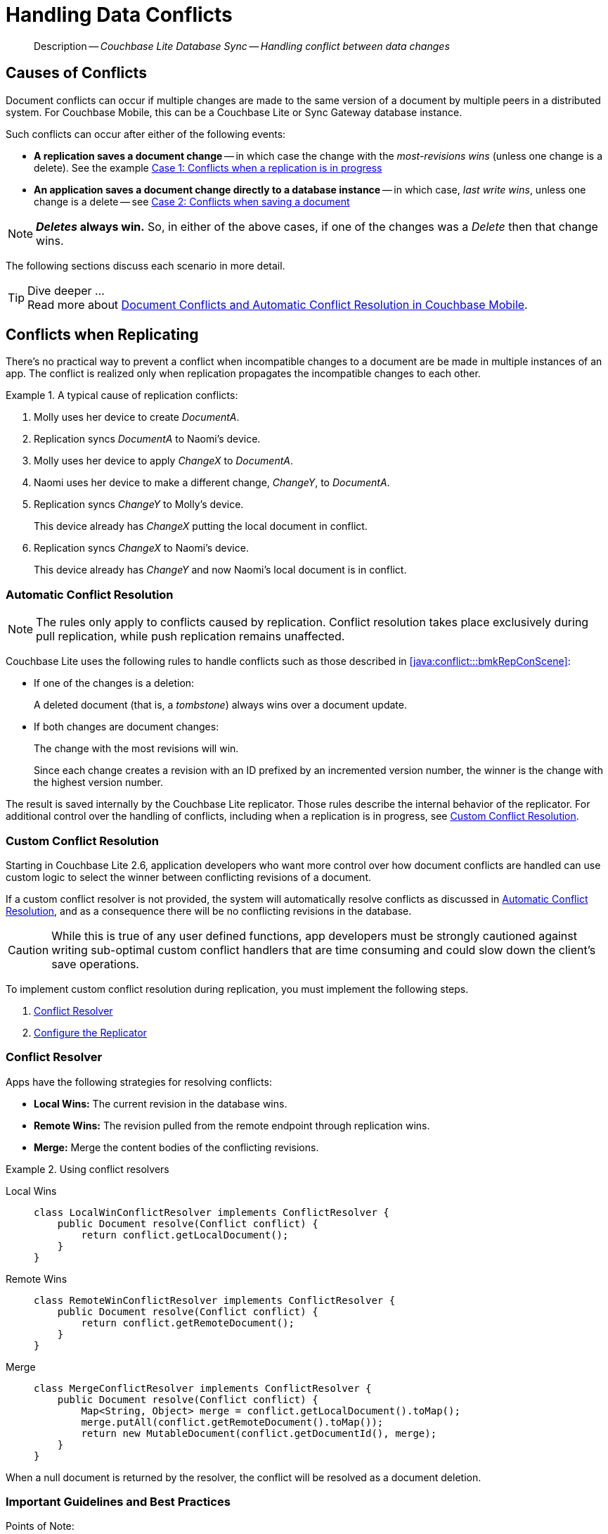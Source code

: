 :docname: conflict
:page-module: java
:page-relative-src-path: conflict.adoc
:page-origin-url: https://github.com/couchbase/docs-couchbase-lite.git
:page-origin-start-path:
:page-origin-refname: antora-assembler-simplification
:page-origin-reftype: branch
:page-origin-refhash: (worktree)
[#java:conflict:::]
= Handling Data Conflicts
:page-aliases: learn/java-conflict.adoc
:page-role:
:description: Couchbase Lite Database Sync -- Handling conflict between data changes

// Define our environment


[abstract]
--
Description -- _{description}_ +
--

[discrete#java:conflict:::causes-of-conflicts]
== Causes of Conflicts

Document conflicts can occur if multiple changes are made to the same version of a document by multiple peers in a distributed system. For Couchbase Mobile, this can be a Couchbase Lite or Sync Gateway database instance.

Such conflicts can occur after either of the following events:

* *A replication saves a document change* -- in which case the change with the _most-revisions wins_ (unless one change is a delete). See the example <<java:conflict:::lbl-conflicts-when-replicating,Case 1: Conflicts when a replication is in progress>>
* *An application saves a document change directly to a database instance* -- in which case, _last write wins_, unless one change is a delete -- see <<java:conflict:::conflicts-when-saving,Case 2: Conflicts when saving a document>>

NOTE: *_Deletes_ always win.* So, in either of the above cases, if one of the changes was a _Delete_ then that change wins.

The following sections discuss each scenario in more detail.

[TIP]
.Dive deeper ...
Read more about link:https://blog.couchbase.com//document-conflicts-couchbase-mobile[Document Conflicts and Automatic Conflict Resolution in Couchbase Mobile].

[discrete#java:conflict:::lbl-conflicts-when-replicating]
== Conflicts when Replicating

There's no practical way to prevent a conflict when incompatible changes to a document are be made in multiple instances of an app.
The conflict is realized only when replication propagates the incompatible changes to each other.
anchor:bmkRepConScene[A typical replication conflict scenario]

.A typical cause of replication conflicts:
====
. Molly uses her device to create _DocumentA_.
. Replication syncs _DocumentA_ to Naomi's device.
. Molly uses her device to apply _ChangeX_ to _DocumentA_.
. Naomi uses her device to make a different change, _ChangeY_, to _DocumentA_.
. Replication syncs _ChangeY_ to Molly's device.
+
This device already has _ChangeX_ putting the local document in conflict.
. Replication syncs _ChangeX_ to Naomi's device.
+
This device already has _ChangeY_ and now Naomi's local document is in conflict.
====

[discrete#java:conflict:::automatic-conflict-resolution]
=== Automatic Conflict Resolution

NOTE: The rules only apply to conflicts caused by replication.
Conflict resolution takes place exclusively during pull replication, while push replication remains unaffected.

Couchbase Lite uses the following rules to handle conflicts such as those described in <<java:conflict:::bmkRepConScene>>:

* If one of the changes is a deletion:
+
A deleted document (that is, a _tombstone_) always wins over a document update.
* If both changes are document changes:
+
The change with the most revisions will win.
+
Since each change creates a revision with an ID prefixed by an incremented version number, the winner is the change with the highest version number.

The result is saved internally by the Couchbase Lite replicator.
Those rules describe the internal behavior of the replicator.
For additional control over the handling of conflicts, including when a replication is in progress, see <<java:conflict:::custom-conflict-resolution>>.

[discrete#java:conflict:::custom-conflict-resolution]
=== Custom Conflict Resolution

Starting in Couchbase Lite 2.6, application developers who want more control over how document conflicts are handled can use custom logic to select the winner between conflicting revisions of a document.

If a custom conflict resolver is not provided, the system will automatically resolve conflicts as discussed in <<java:conflict:::automatic-conflict-resolution,Automatic Conflict Resolution>>, and as a consequence there will be no conflicting revisions in the database.

CAUTION: While this is true of any user defined functions, app developers must be strongly cautioned against writing sub-optimal custom conflict handlers that are time consuming and could slow down the client's save operations.

To implement custom conflict resolution during replication, you must implement the following steps.

. <<java:conflict:::conflict-resolver,Conflict Resolver>>
. <<java:conflict:::configure-the-replicator,Configure the Replicator>>

[discrete#java:conflict:::conflict-resolver]
=== Conflict Resolver

Apps have the following strategies for resolving conflicts:

- *Local Wins:* The current revision in the database wins.
- *Remote Wins:* The revision pulled from the remote endpoint through replication wins.
- *Merge:* Merge the content bodies of the conflicting revisions.

// tag::handling-conflicts-conflict-resolvers[]
.Using conflict resolvers
====

[tabs]
=====

Local Wins::
+
--

[source, Java]
----

class LocalWinConflictResolver implements ConflictResolver {
    public Document resolve(Conflict conflict) {
        return conflict.getLocalDocument();
    }
}

----
--


Remote Wins::
+
--

[source, Java]
----

class RemoteWinConflictResolver implements ConflictResolver {
    public Document resolve(Conflict conflict) {
        return conflict.getRemoteDocument();
    }
}

----

--


Merge::
+
--

[source, Java]
----

class MergeConflictResolver implements ConflictResolver {
    public Document resolve(Conflict conflict) {
        Map<String, Object> merge = conflict.getLocalDocument().toMap();
        merge.putAll(conflict.getRemoteDocument().toMap());
        return new MutableDocument(conflict.getDocumentId(), merge);
    }
}

----

--
=====

====
// end::handling-conflicts-conflict-resolvers[]

When a null document is returned by the resolver, the conflict will be resolved as a document deletion.


[discrete#java:conflict:::important-guidelines-and-best-practices]
=== Important Guidelines and Best Practices

.Points of Note:
* If you have multiple replicators, it is recommended that instead of distinct resolvers, you should use a unified conflict resolver across all replicators.
Failure to do so could potentially lead to data loss under exception cases or if the app is terminated (by the user or an app crash) while there are pending conflicts.
* If the document ID of the document returned by the resolver does not correspond to the document that is in conflict then the replicator will log a warning message.
+
IMPORTANT: Developers are encouraged to review the warnings and fix the resolver to return a valid document ID.

* If a document from a different database is returned, the replicator will treat it as an error.
A <<java:conflict:::replication-events,document replication event>> will be posted with an error and an error message will be logged.
+
IMPORTANT: Apps are encouraged to observe such errors and take appropriate measures to fix the resolver function.

* When the replicator is stopped, the system will attempt to resolve outstanding and pending conflicts before stopping.
Hence apps should expect to see some delay when attempting to stop the replicator depending on the number of outstanding documents in the replication queue and the complexity of the resolver function.
* If there is an exception thrown in the `resolve()` method, the exception will be caught and handled:
** The conflict to resolve will be skipped.
The pending conflicted documents will be resolved when the replicator is restarted.
** The exception will be reported in the warning logs.
** The exception will be reported in the <<java:conflict:::replication-events,document replication event>>.
+
IMPORTANT: While the system will handle exceptions in the manner specified above, it is strongly encouraged for the resolver function to catch exceptions and handle them in a way appropriate to their needs.

[discrete#java:conflict:::configure-the-replicator]
=== Configure the Replicator

The implemented custom conflict resolver can be registered on the replicator configuration object.
The default value of the conflictResolver is `null`.
When the value is `null`, the default conflict resolution will be applied.

.A Conflict Resolver
[#wx-conflict-resolver]


[#java:conflict:::wx-conflict-resolver]
====


// Show Main Snippet
// include::java:example$codesnippet_collection.java[tags="replication-conflict-resolver", indent=0]
[source, Java]
----
Replicator repl = new Replicator(
    new ReplicatorConfiguration(new URLEndpoint(targetUri))
        .addCollections(
            srcCollections,
            new CollectionConfiguration()
                .setConflictResolver(new LocalWinConflictResolver())));

// Start the replicator
// (be sure to hold a reference somewhere that will prevent it from being GCed)
repl.start();
thisReplicator = repl;
----


====


[discrete#java:conflict:::conflicts-when-saving]
== Conflicts when Updating


When updating a document, you need to consider the possibility of update conflicts.
Update conflicts can occur when you try to update a document that’s been updated since you read it.


.How Updating May Cause Conflicts
====
Here's a typical sequence of events that would create an update conflict:

. Your code reads the document's current properties, and constructs a modified copy to save.
. Another thread (perhaps the replicator) updates the document, creating a new revision with different properties.
. Your code updates the document with its modified properties, for example using https://docs.couchbase.com/mobile/{major}.{minor}.{maintenance-java}{empty}/couchbase-lite-java/com/couchbase/lite/Database.html#save-com.couchbase.lite.MutableDocument-[database.save(MutableDocument document)].
====

[discrete#java:conflict:::automatic-conflict-resolution-2]
=== Automatic Conflict Resolution

In Couchbase Lite, by default, the conflict is automatically resolved and only one document update is stored in the database.
The Last-Write-Win (LWW) algorithm is used to pick the winning update.
So in effect, the changes from step 2 would be overwritten and lost.

If the probability of update conflicts is high in your app and you wish to avoid the possibility of overwritten data, the `save` and `delete` APIs provide additional method signatures with concurrency control:

.Currency Control Signatures
====
Save operations::
https://docs.couchbase.com/mobile/{major}.{minor}.{maintenance-java}{empty}/couchbase-lite-java/com/couchbase/lite/Database.html#save-com.couchbase.lite.MutableDocument-com.couchbase.lite.ConcurrencyControl-[database.save(MutableDocument document, ConcurrencyControl concurrencyControl)] -- attempts to save the document with a concurrency control.
+
The concurrency control parameter has two possible values:

* `lastWriteWins` (default): The last operation wins if there is a conflict.
* `failOnConflict`: The operation will fail if there is a conflict.
+
In this case, the app can detect the error that is being thrown, and handle it by re-reading the document, making the necessary conflict resolution, then trying again.

Delete operations::
As with save operations, delete operation also have two method signatures, which specify how to handle a possible conflict:

* https://docs.couchbase.com/mobile/{major}.{minor}.{maintenance-java}{empty}/couchbase-lite-java/com/couchbase/lite/Database.html#delete-com.couchbase.lite.Document-[database.delete(Document document)]: The last write will win if there is a conflict.
* https://docs.couchbase.com/mobile/{major}.{minor}.{maintenance-java}{empty}/couchbase-lite-java/com/couchbase/lite/Database.html#delete-com.couchbase.lite.Document-com.couchbase.lite.ConcurrencyControl-[database.delete(Document document, ConcurrencyControl concurrencyControl)]: attempts to delete the document with a concurrency control.

+
The concurrency control parameter has two possible values:
** `lastWriteWins` (default): The last operation wins if there is a conflict.
** `failOnConflict`: The operation will fail if there is a conflict.
In this case, the app can detect the error that is being thrown, and handle it by re-reading the document, making the necessary conflict resolution, then trying again.
====

[discrete#java:conflict:::custom-conflict-handlers]
=== Custom Conflict Handlers
Developers can hook a conflict handler when saving a document so they can easily handle the conflict in a single save method call.

To implement custom conflict resolution when saving a document, apps must call the `save` method with a conflict handler block ( https://docs.couchbase.com/mobile/{major}.{minor}.{maintenance-java}{empty}/couchbase-lite-java/com/couchbase/lite/Database.html#save-com.couchbase.lite.MutableDocument-com.couchbase.lite.ConflictHandler-[database.save(MutableDocument document, ConflictHandler conflictHandler)]).

// tag::handling-conflicts-custom-merge[]
The following code snippet shows an example of merging properties from the existing document (`current`) into the one being saved (`new`).
In the event of conflicting keys, it will pick the key value from `new`.

.Merging document properties
[#ex-merge-props]


[#java:conflict:::ex-merge-props]
====


// Show Main Snippet
// include::java:example$codesnippet_collection.java[tags="update-document-with-conflict-handler", indent=0]
[source, Java]
----
Document doc = collection.getDocument("xyz");
if (doc == null) { return; }
MutableDocument mutableDocument = doc.toMutable();
mutableDocument.setString("name", "apples");

collection.save(
    mutableDocument,
    (newDoc, curDoc) -> {
        if (curDoc == null) { return false; }
        Map<String, Object> dataMap = curDoc.toMap();
        dataMap.putAll(newDoc.toMap());
        newDoc.setData(dataMap);
        return true;
    });
----


====


// end::handling-conflicts-custom-merge[]


[discrete#java:conflict:::related-content]
== Related Content
++++
<div class="card-row three-column-row">
++++

[.column]
=== {empty}
.How to
* xref:java:p2psync-websocket-using-passive.adoc[Passive Peer]
* xref:java:p2psync-websocket-using-active.adoc[Active Peer]


.

[discrete.colum#java:conflict:::-2n]
=== {empty}
.Concepts
* xref:java:landing-p2psync.adoc[Peer-to-Peer Sync]

* https://docs.couchbase.com/mobile/{major}.{minor}.{maintenance-java}{empty}/couchbase-lite-java/[API References]

.


[discrete.colum#java:conflict:::-3n]
=== {empty}
.Community Resources ...
https://forums.couchbase.com/c/mobile/14[Mobile Forum] |
https://blog.couchbase.com/[Blog] |
https://docs.couchbase.com/tutorials/[Tutorials]

.
xref:tutorials:cbl-p2p-sync-websockets:swift/cbl-p2p-sync-websockets.adoc[Getting Started with Peer-to-Peer Synchronization]


++++
</div>
++++


= https://docs.couchbase.com/mobile/3.2.0/couchbase-lite-java/[API&#160;References]

